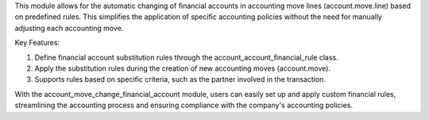This module allows for the automatic changing of financial accounts in accounting move lines (account.move.line) based on predefined rules. This simplifies the application of specific accounting policies without the need for manually adjusting each accounting move.

Key Features:

1. Define financial account substitution rules through the account_account_financial_rule class.
2. Apply the substitution rules during the creation of new accounting moves (account.move).
3. Supports rules based on specific criteria, such as the partner involved in the transaction.

With the account_move_change_financial_account module, users can easily set up and apply custom financial rules, streamlining the accounting process and ensuring compliance with the company's accounting policies.
